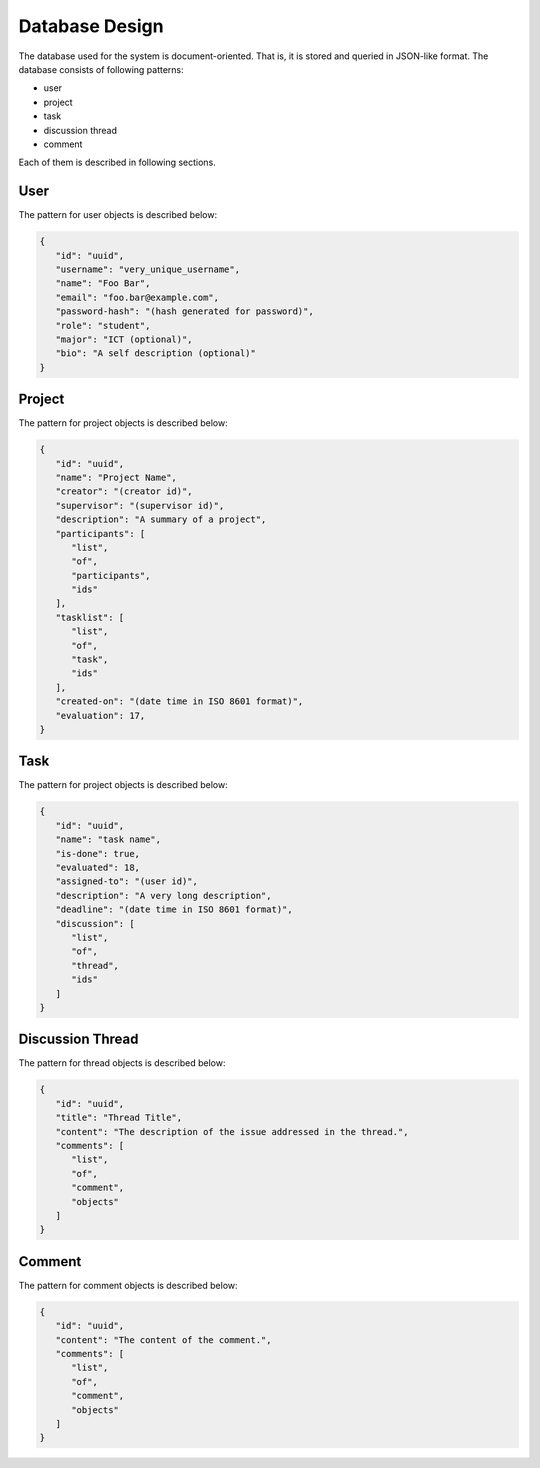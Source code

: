 Database Design
===============

The database used for the system is document-oriented.  That is, it is stored
and queried in JSON-like format.  The database consists of following patterns:

- user
- project
- task
- discussion thread
- comment

Each of them is described in following sections.

User
----

The pattern for user objects is described below:

.. code-block:: json

   {
      "id": "uuid",
      "username": "very_unique_username",
      "name": "Foo Bar",
      "email": "foo.bar@example.com",
      "password-hash": "(hash generated for password)",
      "role": "student",
      "major": "ICT (optional)",
      "bio": "A self description (optional)"
   }

Project
-------

The pattern for project objects is described below:

.. code-block:: json

   {
      "id": "uuid",
      "name": "Project Name",
      "creator": "(creator id)",
      "supervisor": "(supervisor id)",
      "description": "A summary of a project",
      "participants": [
         "list",
         "of",
         "participants",
         "ids"
      ],
      "tasklist": [
         "list",
         "of",
         "task",
         "ids"
      ],
      "created-on": "(date time in ISO 8601 format)",
      "evaluation": 17,
   }

Task
----

The pattern for project objects is described below:

.. code-block:: json

   {
      "id": "uuid",
      "name": "task name",
      "is-done": true,
      "evaluated": 18,
      "assigned-to": "(user id)",
      "description": "A very long description",
      "deadline": "(date time in ISO 8601 format)",
      "discussion": [
         "list",
         "of",
         "thread",
         "ids"
      ]
   }

Discussion Thread
-----------------

The pattern for thread objects is described below:

.. code-block:: json

   {
      "id": "uuid",
      "title": "Thread Title",
      "content": "The description of the issue addressed in the thread.",
      "comments": [
         "list",
         "of",
         "comment",
         "objects"
      ]
   }

Comment
-------

The pattern for comment objects is described below:

.. code-block:: json

   {
      "id": "uuid",
      "content": "The content of the comment.",
      "comments": [
         "list",
         "of",
         "comment",
         "objects"
      ]
   }
